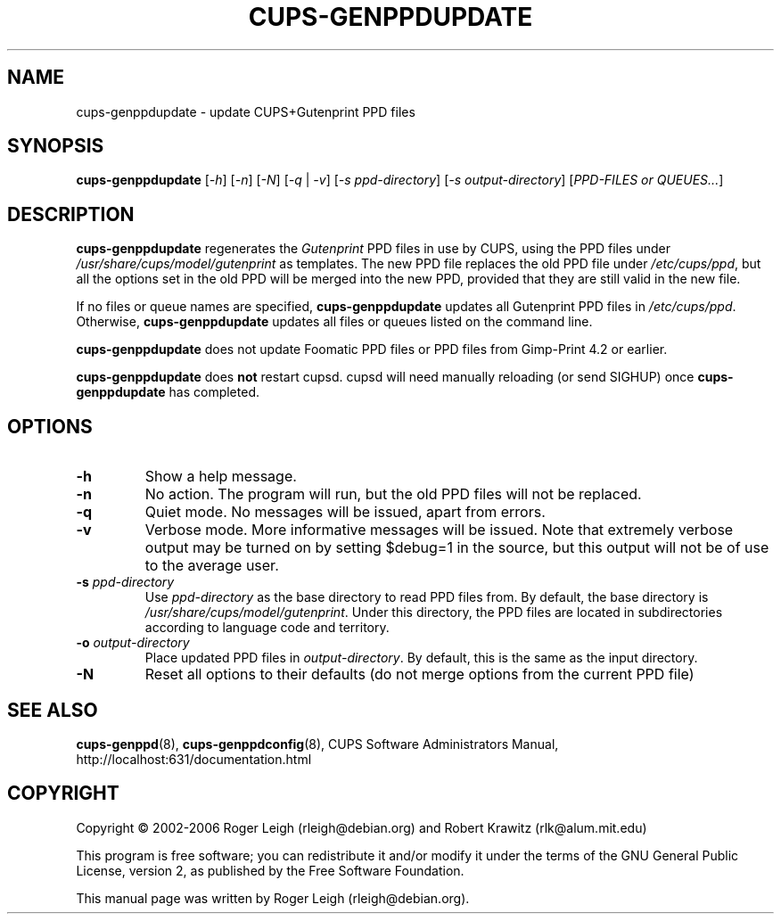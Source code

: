 .\" $Id: cups-genppdupdate.8.in,v 1.5 2006/03/29 02:35:25 rlk Exp $
.\" Copyright (C) 2000 Roger Leigh <rleigh@debian.org>
.\"
.\" This program is free software; you can redistribute it and/or modify
.\" it under the terms of the GNU General Public License as published by
.\" the Free Software Foundation; either version 2, or (at your option)
.\" any later version.
.\"
.\" This program is distributed in the hope that it will be useful,
.\" but WITHOUT ANY WARRANTY; without even the implied warranty of
.\" MERCHANTABILITY or FITNESS FOR A PARTICULAR PURPOSE.  See the
.\" GNU General Public License for more details.
.\"
.\" You should have received a copy of the GNU General Public License
.\" along with this program; if not, write to the Free Software
.\" Foundation, Inc., 59 Temple Place - Suite 330, Boston, MA 02111-1307, USA.
.TH CUPS\-GENPPDUPDATE "8" "07 Jul 2012" "Version 5.2.9" "Gutenprint Manual Pages"
.SH NAME
cups\-genppdupdate \- update CUPS+Gutenprint PPD files
.SH SYNOPSIS
.B cups\-genppdupdate
[\fI\-h\fP]
[\fI\-n\fP]
[\fI\-N\fP]
[\fI\-q\fP | \fI\-v\fP]
[\fI\-s ppd-directory\fP]
[\fI\-s output-directory\fP]
[\fIPPD-FILES or QUEUES...\fP]
.SH DESCRIPTION
\fBcups\-genppdupdate\fP regenerates the \fIGutenprint\fP PPD files in use by
CUPS, using the PPD files under \fI/usr/share/cups/model/gutenprint\fP as
templates.  The new PPD file replaces the old PPD file under
\fI/etc/cups/ppd\fP, but all the options set in the old PPD will
be merged into the new PPD, provided that they are still valid in the new file.
.PP
If no files or queue names are specified, \fBcups\-genppdupdate\fP updates all
Gutenprint PPD files in \fI/etc/cups/ppd\fP.  Otherwise,
\fBcups\-genppdupdate\fP updates all files or queues listed on the command
line.
.PP
\fBcups\-genppdupdate\fP does not update Foomatic PPD files or PPD files from
Gimp-Print 4.2 or earlier.
.PP
\fBcups\-genppdupdate\fP does \fBnot\fP restart cupsd.  cupsd will need
manually reloading (or send SIGHUP) once \fBcups\-genppdupdate\fP has
completed.
.SH OPTIONS
.TP
.B \-h
Show a help message.
.TP
.B \-n
No action.  The program will run, but the old PPD files will not be replaced.
.TP
.B \-q
Quiet mode.  No messages will be issued, apart from errors.
.TP
.B \-v
Verbose mode.  More informative messages will be issued.  Note that extremely
verbose output may be turned on by setting $debug=1 in the source, but this
output will not be of use to the average user.
.TP
.B \-s \fIppd-directory\fP
Use \fIppd-directory\fP as the base directory to read PPD files from.  By
default, the base directory is \fP/usr/share/cups/model/gutenprint\fP.
Under this directory, the PPD files are located in subdirectories according to
language code and territory.
.TP
.B \-o \fIoutput-directory\fP
Place updated PPD files in \fIoutput-directory\fP.  By default, this is the
same as the input directory.
.TP
.B \-N
Reset all options to their defaults (do not merge options from the current PPD
file)
.SH SEE ALSO
.BR cups\-genppd (8),
.BR cups\-genppdconfig (8),
CUPS Software Administrators Manual, http://localhost:631/documentation.html
.SH COPYRIGHT
Copyright \(co  2002\-2006 Roger Leigh (rleigh@debian.org) and Robert Krawitz
(rlk@alum.mit.edu)
.PP
This program is free software; you can redistribute it and/or modify
it under the terms of the GNU General Public License, version 2, as
published by the Free Software Foundation.
.PP
This manual page was written by Roger Leigh (rleigh@debian.org).
.\"#
.\"# The following sets edit modes for GNU EMACS
.\"# Local Variables:
.\"# mode:nroff
.\"# fill-column:79
.\"# End:
